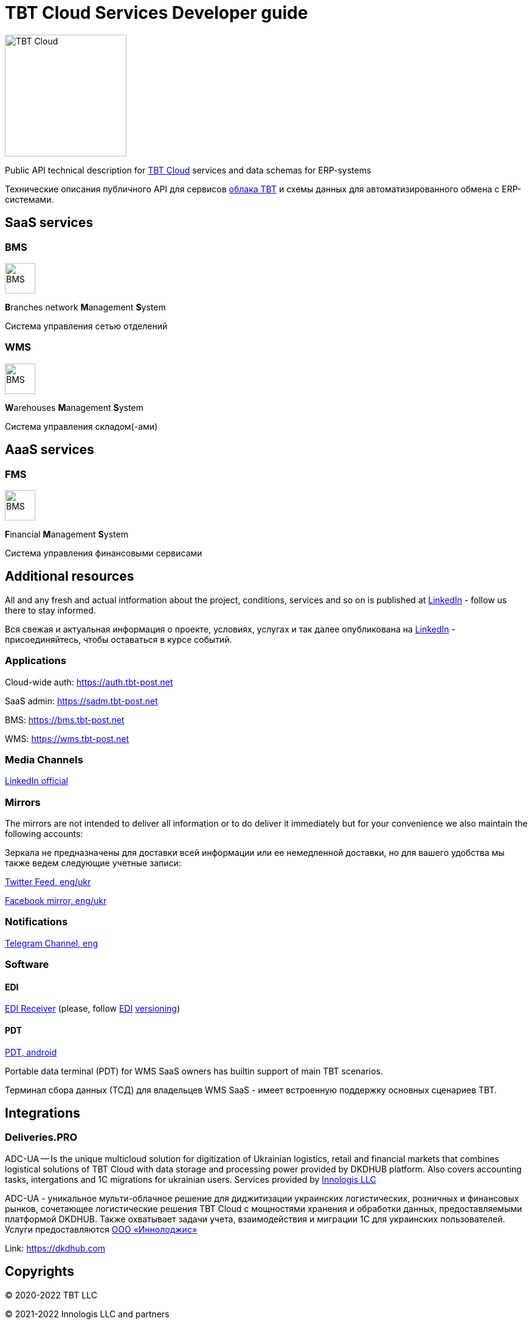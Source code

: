 = TBT Cloud Services Developer guide

image::https://github.com/tbt-post/.github/blob/main/TBT-Cloud-icon-512px.png[TBT Cloud,200,role="right"]

Public API technical description for https://tbt-post.net[TBT Cloud] services and data schemas for ERP-systems

Технические описания публичного API для сервисов https://tbt-post.net[облака TBT] и схемы данных для автоматизированного обмена с ERP-системами.

== SaaS services

=== BMS

image:images/B.png[BMS,50,50,role="right"]

**B**ranches network **M**anagement **S**ystem

Система управления сетью отделений

=== WMS

image:images/W.png[BMS,50,50,role="right"]

**W**arehouses **M**anagement **S**ystem

Система управления складом(-ами)

== AaaS services

=== FMS

image:images/F.png[BMS,50,50,role="right"]

**F**inancial **M**anagement **S**ystem

Система управления финансовыми сервисами

== Additional resources

All and any fresh and actual intformation about the project, conditions, services and so on is published at https://www.linkedin.com/company/tbt-cloud[LinkedIn] - follow us there to stay informed.

Вся свежая и актуальная информация о проекте, условиях, услугах и так далее опубликована на https://www.linkedin.com/company/tbt-cloud[LinkedIn] - присоединяйтесь, чтобы оставаться в курсе событий.

=== Applications

Cloud-wide auth: https://auth.tbt-post.net

SaaS admin: https://sadm.tbt-post.net

BMS: https://bms.tbt-post.net

WMS: https://wms.tbt-post.net

=== Media Channels

https://www.linkedin.com/company/tbt-cloud[LinkedIn official]

=== Mirrors

The mirrors are not intended to deliver all information or to do deliver it immediately but for your convenience we also maintain the following accounts:

Зеркала не предназначены для доставки всей информации или ее немедленной доставки, но для вашего удобства мы также ведем следующие учетные записи:

https://twitter.com/tbtpost[Twitter Feed, eng/ukr]

https://www.facebook.com/TBT-103648548156002/[Facebook mirror, eng/ukr]

=== Notifications

https://t.me/tbtpost[Telegram Channel, eng]

=== Software

==== EDI

https://github.com/tbt-post/edi-receiver[EDI Receiver] (please, follow https://github.com/tbt-post/tbtapi-docs/tree/master/edi[EDI] https://github.com/tbt-post/tbtapi-docs/releases/latest[versioning])

==== PDT

https://play.google.com/store/apps/details?id=com.dkdhub.pdt[PDT, android]

Portable data terminal (PDT) for WMS SaaS owners has builtin support of main TBT scenarios.

Терминал сбора данных (ТСД) для владельцев WMS SaaS - имеет встроенную поддержку основных сценариев TBT.

== Integrations

=== Deliveries.PRO

ADC-UA -- Is the unique multicloud solution for digitization of Ukrainian logistics, retail and financial markets that combines logistical solutions of TBT Cloud with data storage and processing power provided by DKDHUB platform. Also covers accounting tasks, intergations and 1C migrations for ukrainian users. Services provided by https://www.linkedin.com/company/innologis[Innologis LLC]

ADC-UA - уникальное мульти-облачное решение для диджитизации украинских логистических, розничных и финансовых рынков, сочетающее логистические решения TBT Cloud с мощностями хранения и обработки данных, предоставляемыми платформой DKDHUB. Также охватывает задачи учета, взаимодействия и миграции 1С для украинских пользователей. Услуги предоставляются https://www.linkedin.com/company/innologis[ООО «Иннолоджис»]

Link: https://dkdhub.com

== Copyrights

&copy; 2020-2022 TBT LLC

&copy; 2021-2022 Innologis LLC and partners

=== Previous (historical) maintainers

from 2019 till 2020 -- Kasta Group LLC

from 2016 till 2018 -- TabaTa LLC




